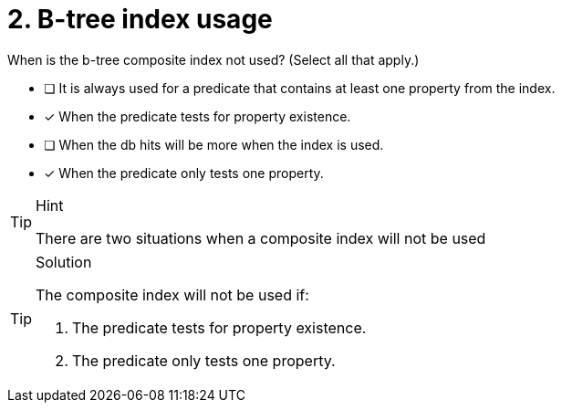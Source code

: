 [.question]
= 2. B-tree index usage

When is the b-tree composite index not used? (Select all that apply.)

* [ ] It is always used for a predicate that contains at least one property from the index.
* [x] When the predicate tests for property existence.
* [ ] When the db hits will be more when the index is used.
* [x] When the predicate only tests one property.

[TIP,role=hint]
.Hint
====
There are two situations when a composite index will not be used
====

[TIP,role=solution]
.Solution
====

The composite index will not be used if:

. The predicate tests for property existence.
. The predicate only tests one property.
====
